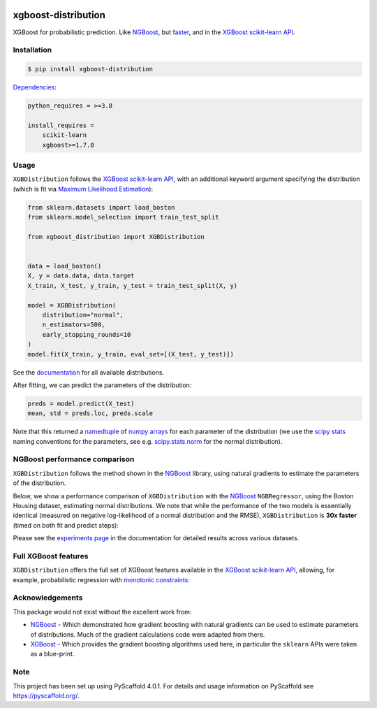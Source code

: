 .. image:: https://github.com/CDonnerer/xgboost-distribution/actions/workflows/test.yml/badge.svg?branch=main
  :target: https://github.com/CDonnerer/xgboost-distribution/actions/workflows/test.yml

.. image:: https://coveralls.io/repos/github/CDonnerer/xgboost-distribution/badge.svg?branch=main
  :target: https://coveralls.io/github/CDonnerer/xgboost-distribution?branch=main

.. image:: https://img.shields.io/badge/code%20style-black-000000.svg
  :target: https://github.com/psf/black

.. image:: https://readthedocs.org/projects/xgboost-distribution/badge/?version=latest
  :target: https://xgboost-distribution.readthedocs.io/en/latest/?badge=latest
  :alt: Documentation Status

.. image:: https://img.shields.io/pypi/v/xgboost-distribution.svg
  :alt: PyPI-Server
  :target: https://pypi.org/project/xgboost-distribution/


====================
xgboost-distribution
====================

XGBoost for probabilistic prediction. Like `NGBoost`_, but `faster`_, and in the `XGBoost scikit-learn API`_.

.. image:: https://raw.githubusercontent.com/CDonnerer/xgboost-distribution/main/imgs/xgb_dist.png
    :align: center
    :width: 600px
    :alt: XGBDistribution example


Installation
============

.. code-block:: console

    $ pip install xgboost-distribution


`Dependencies`_:

.. code-block::

    python_requires = >=3.8

    install_requires =
        scikit-learn
        xgboost>=1.7.0


Usage
===========

``XGBDistribution`` follows the `XGBoost scikit-learn API`_, with an additional keyword
argument specifying the distribution (which is fit via `Maximum Likelihood Estimation`_):

.. code-block:: python

      from sklearn.datasets import load_boston
      from sklearn.model_selection import train_test_split

      from xgboost_distribution import XGBDistribution


      data = load_boston()
      X, y = data.data, data.target
      X_train, X_test, y_train, y_test = train_test_split(X, y)

      model = XGBDistribution(
          distribution="normal",
          n_estimators=500,
          early_stopping_rounds=10
      )
      model.fit(X_train, y_train, eval_set=[(X_test, y_test)])


See the `documentation`_ for all available distributions.

After fitting, we can predict the parameters of the distribution:

.. code-block:: python

      preds = model.predict(X_test)
      mean, std = preds.loc, preds.scale


Note that this returned a `namedtuple`_ of `numpy arrays`_ for each parameter of the
distribution (we use the `scipy stats`_ naming conventions for the parameters, see e.g.
`scipy.stats.norm`_ for the normal distribution).


NGBoost performance comparison
===============================

``XGBDistribution`` follows the method shown in the `NGBoost`_ library, using natural
gradients to estimate the parameters of the distribution.

Below, we show a performance comparison of ``XGBDistribution`` with the `NGBoost`_
``NGBRegressor``, using the Boston Housing dataset, estimating normal distributions.
We note that while the performance of the two models is essentially identical (measured
on negative log-likelihood of a normal distribution and the RMSE), ``XGBDistribution``
is **30x faster** (timed on both fit and predict steps):

.. image:: https://raw.githubusercontent.com/CDonnerer/xgboost-distribution/main/imgs/performance_comparison.png
          :align: center
          :width: 600px
          :alt: XGBDistribution vs NGBoost


Please see the `experiments page`_ in the documentation for detailed results across
various datasets.


Full XGBoost features
======================

``XGBDistribution`` offers the full set of XGBoost features available in the
`XGBoost scikit-learn API`_, allowing, for example, probabilistic regression
with `monotonic constraints`_:

.. image:: https://raw.githubusercontent.com/CDonnerer/xgboost-distribution/main/imgs/monotone_constraint.png
          :align: center
          :width: 600px
          :alt: XGBDistribution monotonic constraints


Acknowledgements
=================

This package would not exist without the excellent work from:

- `NGBoost`_ - Which demonstrated how gradient boosting with natural gradients
  can be used to estimate parameters of distributions. Much of the gradient
  calculations code were adapted from there.

- `XGBoost`_ - Which provides the gradient boosting algorithms used here, in
  particular the ``sklearn`` APIs were taken as a blue-print.


.. _pyscaffold-notes:

Note
====

This project has been set up using PyScaffold 4.0.1. For details and usage
information on PyScaffold see https://pyscaffold.org/.


.. _ngboost: https://github.com/stanfordmlgroup/ngboost
.. _faster:  https://xgboost-distribution.readthedocs.io/en/latest/experiments.html
.. _xgboost scikit-learn api: https://xgboost.readthedocs.io/en/latest/python/python_api.html#module-xgboost.sklearn
.. _dependencies: https://github.com/CDonnerer/xgboost-distribution/blob/feature/update-linting/setup.cfg#L37
.. _monotonic constraints: https://xgboost.readthedocs.io/en/latest/tutorials/monotonic.html
.. _scipy.stats.norm: https://docs.scipy.org/doc/scipy/reference/generated/scipy.stats.norm.html
.. _LAPACK gesv: https://www.netlib.org/lapack/lug/node71.html
.. _xgboost: https://github.com/dmlc/xgboost
.. _documentation: https://xgboost-distribution.readthedocs.io/en/latest/api/xgboost_distribution.XGBDistribution.html#xgboost_distribution.XGBDistribution
.. _experiments page: https://xgboost-distribution.readthedocs.io/en/latest/experiments.html
.. _numpy arrays: https://numpy.org/doc/stable/reference/generated/numpy.array.html
.. _scipy stats: https://docs.scipy.org/doc/scipy/reference/stats.html
.. _namedtuple: https://docs.python.org/3/library/collections.html#collections.namedtuple
.. _maximum likelihood estimation: https://en.wikipedia.org/wiki/Maximum_likelihood_estimation
